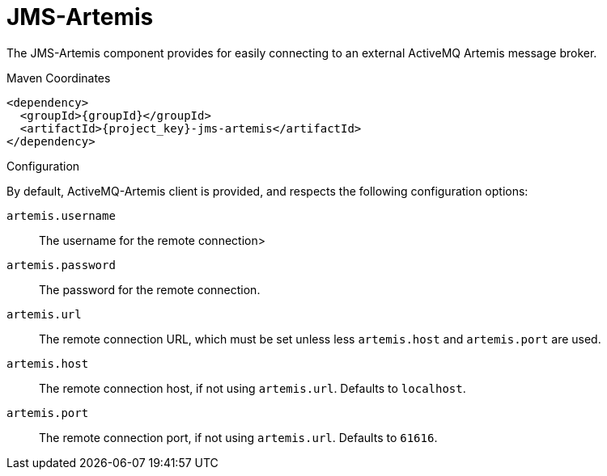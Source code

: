 [#component-jms-artemis]
= JMS-Artemis

The JMS-Artemis component provides for easily connecting to an external ActiveMQ Artemis message broker.

.Maven Coordinates

[source,xml,subs="verbatim,attributes"]
----
<dependency>
  <groupId>{groupId}</groupId>
  <artifactId>{project_key}-jms-artemis</artifactId>
</dependency>
----

.Configuration

By default, ActiveMQ-Artemis client is provided, and respects the following configuration options:

`artemis.username`::
The username for the remote connection>

`artemis.password`::
The password for the remote connection.

`artemis.url`::
The remote connection URL, which must be set unless less `artemis.host` and `artemis.port` are used.

`artemis.host`::
The remote connection host, if not using `artemis.url`. Defaults to `localhost`.

`artemis.port`::
The remote connection port, if not using `artemis.url`. Defaults to `61616`.
